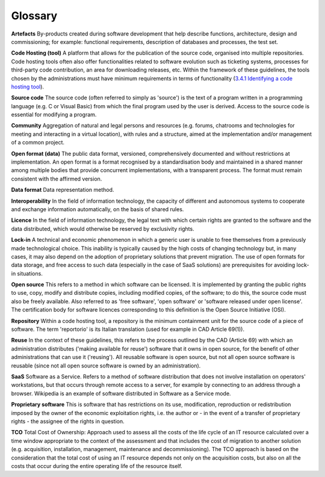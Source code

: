 .. _glossary:

Glossary
---------

**Artefacts** By-products created during software development that help
describe functions, architecture, design and commissioning; for example:
functional requirements, description of databases and processes, the
test set.

**Code Hosting (tool)** A platform that allows for the publication of
the source code, organised into multiple repositories. Code hosting
tools often also offer functionalities related to software evolution
such as ticketing systems, processes for third-party code contribution,
an area for downloading releases, etc. Within the framework of these
guidelines, the tools chosen by the administrations must have minimum
requirements in terms of functionality (`3.4.1 Identifying a code
hosting tool <#_Toc535583350>`__).

**Source code** The source code (often referred to simply as 'source')
is the text of a program written in a programming language (e.g. C or
Visual Basic) from which the final program used by the user is derived.
Access to the source code is essential for modifying a program.

**Community** Aggregation of natural and legal persons and resources
(e.g. forums, chatrooms and technologies for meeting and interacting in
a virtual location), with rules and a structure, aimed at the
implementation and/or management of a common project.

**Open format (data)** The public data format, versioned,
comprehensively documented and without restrictions at implementation.
An open format is a format recognised by a standardisation body and
maintained in a shared manner among multiple bodies that provide
concurrent implementations, with a transparent process. The format must
remain consistent with the affirmed version.

**Data format** Data representation method.

**Interoperability** In the field of information technology, the
capacity of different and autonomous systems to cooperate and exchange
information automatically, on the basis of shared rules.

**Licence** In the field of information technology, the legal text with
which certain rights are granted to the software and the data
distributed, which would otherwise be reserved by exclusivity rights.

**Lock-in** A technical and economic phenomenon in which a generic user
is unable to free themselves from a previously made technological
choice. This inability is typically caused by the high costs of changing
technology but, in many cases, it may also depend on the adoption of
proprietary solutions that prevent migration. The use of open formats
for data storage, and free access to such data (especially in the case
of SaaS solutions) are prerequisites for avoiding lock-in situations.

**Open source** This refers to a method in which software can be
licensed. It is implemented by granting the public rights to use, copy,
modify and distribute copies, including modified copies, of the
software; to do this, the source code must also be freely available.
Also referred to as 'free software', 'open software' or 'software
released under open license'. The certification body for software
licences corresponding to this definition is the Open Source Initiative
(OSI).

**Repository** Within a code hosting tool, a repository is the minimum
containment unit for the source code of a piece of software. The term
'reportorio' is its Italian translation (used for example in CAD
Article 69(1)).

**Reuse** In the context of these guidelines, this refers to the process
outlined by the CAD (Article 69) with which an administration
distributes ('making available for reuse') software that it owns in open
source, for the benefit of other administrations that can use it
('reusing'). All reusable software is open source, but not all open
source software is reusable (since not all open source software is owned
by an administration).

**SaaS** Software as a Service. Refers to a method of software
distribution that does not involve installation on operators'
workstations, but that occurs through remote access to a server, for
example by connecting to an address through a browser. Wikipedia is an
example of software distributed in Software as a Service mode.

**Proprietary software** This is software that has restrictions on its
use, modification, reproduction or redistribution imposed by the owner
of the economic exploitation rights, i.e. the author or - in the event
of a transfer of proprietary rights - the assignee of the rights in
question.

**TCO** Total Cost of Ownership: Approach used to assess all the costs
of the life cycle of an IT resource calculated over a time window
appropriate to the context of the assessment and that includes the cost
of migration to another solution (e.g. acquisition, installation,
management, maintenance and decommissioning). The TCO approach is based
on the consideration that the total cost of using an IT resource depends
not only on the acquisition costs, but also on all the costs that occur
during the entire operating life of the resource itself.
